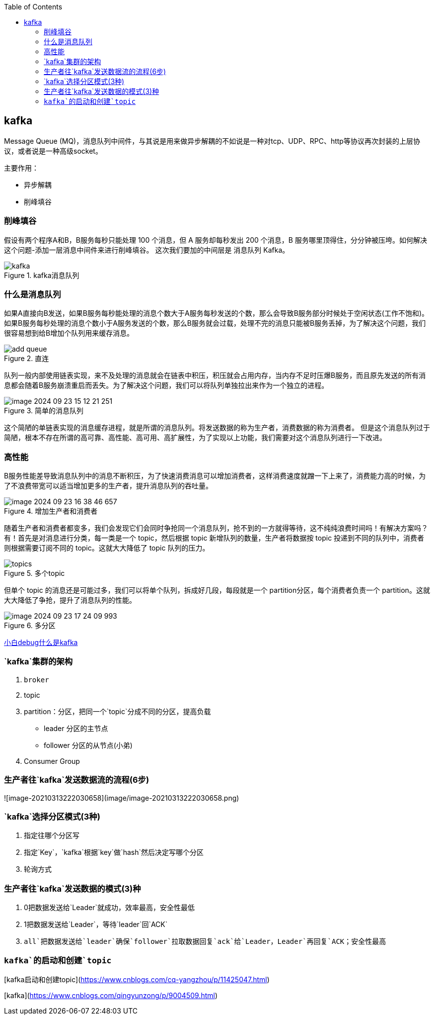 
:toc:

// 保证所有的目录层级都可以正常显示图片
:path: MQ/
:imagesdir: ../image/

// 只有book调用的时候才会走到这里
ifdef::rootpath[]
:imagesdir: {rootpath}{path}{imagesdir}
endif::rootpath[]


== kafka

Message Queue (MQ)，消息队列中间件，与其说是用来做异步解耦的不如说是一种对tcp、UDP、RPC、http等协议再次封装的上层协议，或者说是一种高级socket。

主要作用：

- 异步解耦
- 削峰填谷

=== 削峰填谷

假设有两个程序A和B，B服务每秒只能处理 100 个消息，但 A 服务却每秒发出 200 个消息，B 服务哪里顶得住，分分钟被压垮。如何解决这个问题-添加一层消息中间件来进行削峰填谷。 这次我们要加的中间层是 消息队列 Kafka。

.kafka消息队列
image::mq/image-2024-09-23-14-21-36-356.png[kafka]

=== 什么是消息队列

如果A直接向B发送，如果B服务每秒能处理的消息个数大于A服务每秒发送的个数，那么会导致B服务部分时候处于空闲状态(工作不饱和)。 +
如果B服务每秒处理的消息个数小于A服务发送的个数，那么B服务就会过载，处理不完的消息只能被B服务丢掉，为了解决这个问题，我们很容易想到给B增加个队列用来缓存消息。

.直连
image::mq/image-2024-09-23-15-04-13-782.png[add queue]

队列一般内部使用链表实现，来不及处理的消息就会在链表中积压，积压就会占用内存，当内存不足时压爆B服务，而且原先发送的所有消息都会随着B服务崩溃重启而丢失。为了解决这个问题，我们可以将队列单独拉出来作为一个独立的进程。

.简单的消息队列
image::mq/image-2024-09-23-15-12-21-251.png[]

这个简陋的单链表实现的消息缓存进程，就是所谓的消息队列。将发送数据的称为生产者，消费数据的称为消费者。 但是这个消息队列过于简陋，根本不存在所谓的高可靠、高性能、高可用、高扩展性，为了实现以上功能，我们需要对这个消息队列进行一下改进。

=== 高性能

B服务性能差导致消息队列中的消息不断积压，为了快速消费消息可以增加消费者，这样消费速度就蹭一下上来了，消费能力高的时候，为了不浪费带宽可以适当增加更多的生产者，提升消息队列的吞吐量。

.增加生产者和消费者
image::mq/image-2024-09-23-16-38-46-657.png[]

随着生产者和消费者都变多，我们会发现它们会同时争抢同一个消息队列，抢不到的一方就得等待，这不纯纯浪费时间吗！有解决方案吗？有！首先是对消息进行分类，每一类是一个 topic，然后根据 topic 新增队列的数量，生产者将数据按 topic 投递到不同的队列中，消费者则根据需要订阅不同的 topic。这就大大降低了 topic 队列的压力。

.多个topic
image::mq/image-2024-09-23-17-06-00-950.png[topics]

但单个 topic 的消息还是可能过多，我们可以将单个队列，拆成好几段，每段就是一个 partition分区，每个消费者负责一个 partition。这就大大降低了争抢，提升了消息队列的性能。

.多分区
image::mq/image-2024-09-23-17-24-09-993.png[]































https://mp.weixin.qq.com/s/SNMmCMV-gqkHtWS0Ca3j4g[小白debug什么是kafka]




=== `kafka`集群的架构

1. `broker`
2. topic
3. partition：分区，把同一个`topic`分成不同的分区，提高负载
   - leader 分区的主节点
   - follower 分区的从节点(小弟)
4. Consumer Group

=== 生产者往`kafka`发送数据流的流程(6步)

![image-20210313222030658](image/image-20210313222030658.png)

=== `kafka`选择分区模式(3种)

1. 指定往哪个分区写
2. 指定`Key`，`kafka`根据`key`做`hash`然后决定写哪个分区
3. 轮询方式

=== 生产者往`kafka`发送数据的模式(3)种

1. 0把数据发送给`Leader`就成功，效率最高，安全性最低
2. 1把数据发送给`Leader`，等待`leader`回`ACK`
3. `all`把数据发送给`leader`确保`follower`拉取数据回复`ack`给`Leader`，`Leader`再回复`ACK`；安全性最高




=== `kafka`的启动和创建`topic`



[kafka启动和创建topic](https://www.cnblogs.com/cq-yangzhou/p/11425047.html)



[kafka](https://www.cnblogs.com/qingyunzong/p/9004509.html)
